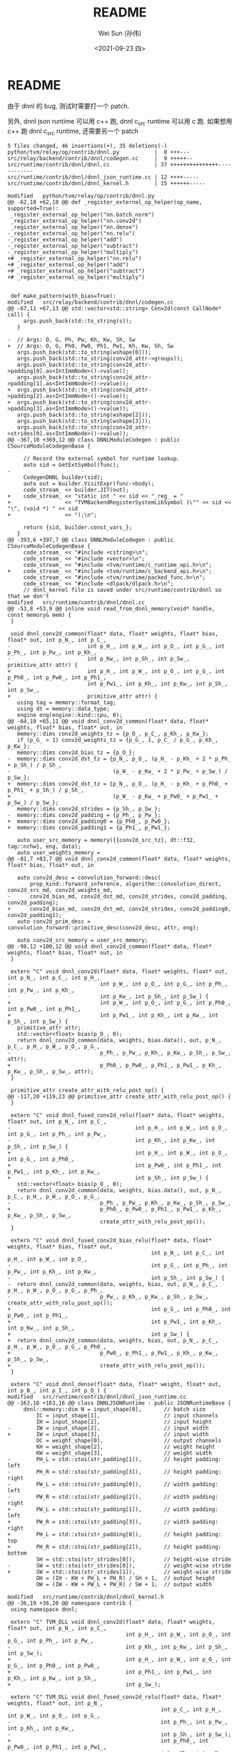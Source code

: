 #+TITLE: README
#+AUTHOR: Wei Sun (孙伟)
#+EMAIL: wei.sun@hexintek.com
#+DATE: <2021-09-23 四>
#+CATEGORY:
#+FILETAGS:

* README

由于 dnnl 的 bug, 测试时需要打一个 patch.

另外, dnnl json runtime 可以用 c++ 跑, dnnl c_src runtime 可以用 c 跑. 如果想用
c++ 跑 dnnl c_src runtime, 还需要另一个 patch

#+begin_example
  5 files changed, 46 insertions(+), 35 deletions(-)
  python/tvm/relay/op/contrib/dnnl.py           |  8 +++---
  src/relay/backend/contrib/dnnl/codegen.cc     |  9 +++++--
  src/runtime/contrib/dnnl/dnnl.cc              | 37 +++++++++++++++------------
  src/runtime/contrib/dnnl/dnnl_json_runtime.cc | 12 ++++-----
  src/runtime/contrib/dnnl/dnnl_kernel.h        | 15 ++++++-----

  modified   python/tvm/relay/op/contrib/dnnl.py
  @@ -62,10 +62,10 @@ def _register_external_op_helper(op_name, supported=True):
   _register_external_op_helper("nn.batch_norm")
   _register_external_op_helper("nn.conv2d")
   _register_external_op_helper("nn.dense")
  -_register_external_op_helper("nn.relu")
  -_register_external_op_helper("add")
  -_register_external_op_helper("subtract")
  -_register_external_op_helper("multiply")
  +# _register_external_op_helper("nn.relu")
  +# _register_external_op_helper("add")
  +# _register_external_op_helper("subtract")
  +# _register_external_op_helper("multiply")
 
 
   def make_pattern(with_bias=True):
  modified   src/relay/backend/contrib/dnnl/codegen.cc
  @@ -67,11 +67,13 @@ std::vector<std::string> Conv2d(const CallNode* call) {
       args.push_back(std::to_string(s));
     }
 
  -  // Args: O, G, Ph, Pw, Kh, Kw, Sh, Sw
  +  // Args: O, G, Ph0, Pw0, Ph1, Pw1, Kh, Kw, Sh, Sw
     args.push_back(std::to_string(wshape[0]));
     args.push_back(std::to_string(conv2d_attr->groups));
     args.push_back(std::to_string(conv2d_attr->padding[0].as<IntImmNode>()->value));
     args.push_back(std::to_string(conv2d_attr->padding[1].as<IntImmNode>()->value));
  +  args.push_back(std::to_string(conv2d_attr->padding[2].as<IntImmNode>()->value));
  +  args.push_back(std::to_string(conv2d_attr->padding[3].as<IntImmNode>()->value));
     args.push_back(std::to_string(wshape[2]));
     args.push_back(std::to_string(wshape[3]));
     args.push_back(std::to_string(conv2d_attr->strides[0].as<IntImmNode>()->value));
  @@ -367,10 +369,12 @@ class DNNLModuleCodegen : public CSourceModuleCodegenBase {
 
       // Record the external symbol for runtime lookup.
       auto sid = GetExtSymbol(func);
  -
       CodegenDNNL builder(sid);
       auto out = builder.VisitExpr(func->body);
       code_stream_ << builder.JIT(out);
  +    code_stream_ << "static int " << sid << "_reg_ = "
  +                 << "TVMBackendRegisterSystemLibSymbol (\"" << sid << "\", (void *) " << sid
  +                 << ");\n";
 
       return {sid, builder.const_vars_};
     }
  @@ -393,6 +397,7 @@ class DNNLModuleCodegen : public CSourceModuleCodegenBase {
       code_stream_ << "#include <cstring>\n";
       code_stream_ << "#include <vector>\n";
       code_stream_ << "#include <tvm/runtime/c_runtime_api.h>\n";
  +    code_stream_ << "#include <tvm/runtime/c_backend_api.h>\n";
       code_stream_ << "#include <tvm/runtime/packed_func.h>\n";
       code_stream_ << "#include <dlpack/dlpack.h>\n";
       // dnnl_kernel file is saved under src/runtime/contrib/dnnl so that we don't
  modified   src/runtime/contrib/dnnl/dnnl.cc
  @@ -53,8 +53,9 @@ inline void read_from_dnnl_memory(void* handle, const memory& mem) {
   }
 
   void dnnl_conv2d_common(float* data, float* weights, float* bias, float* out, int p_N_, int p_C_,
  -                        int p_H_, int p_W_, int p_O_, int p_G_, int p_Ph_, int p_Pw_, int p_Kh_,
  -                        int p_Kw_, int p_Sh_, int p_Sw_, primitive_attr attr) {
  +                        int p_H_, int p_W_, int p_O_, int p_G_, int p_Ph0_, int p_Pw0_, int p_Ph1_,
  +                        int p_Pw1_, int p_Kh_, int p_Kw_, int p_Sh_, int p_Sw_,
  +                        primitive_attr attr) {
     using tag = memory::format_tag;
     using dt = memory::data_type;
     engine eng(engine::kind::cpu, 0);
  @@ -64,10 +65,11 @@ void dnnl_conv2d_common(float* data, float* weights, float* bias, float* out, in
     memory::dims conv2d_weights_tz = {p_O_, p_C_, p_Kh_, p_Kw_};
     if (p_G_ > 1) conv2d_weights_tz = {p_G_, 1, p_C_ / p_G_, p_Kh_, p_Kw_};
     memory::dims conv2d_bias_tz = {p_O_};
  -  memory::dims conv2d_dst_tz = {p_N_, p_O_, (p_H_ - p_Kh_ + 2 * p_Ph_ + p_Sh_) / p_Sh_,
  -                                (p_W_ - p_Kw_ + 2 * p_Pw_ + p_Sw_) / p_Sw_};
  +  memory::dims conv2d_dst_tz = {p_N_, p_O_, (p_H_ - p_Kh_ + p_Ph0_ + p_Ph1_ + p_Sh_) / p_Sh_,
  +                                (p_W_ - p_Kw_ + p_Pw0_ + p_Pw1_ + p_Sw_) / p_Sw_};
     memory::dims conv2d_strides = {p_Sh_, p_Sw_};
  -  memory::dims conv2d_padding = {p_Ph_, p_Pw_};
  +  memory::dims conv2d_padding0 = {p_Ph0_, p_Pw0_};
  +  memory::dims conv2d_padding1 = {p_Ph1_, p_Pw1_};
 
     auto user_src_memory = memory({{conv2d_src_tz}, dt::f32, tag::nchw}, eng, data);
     auto user_weights_memory =
  @@ -81,7 +83,7 @@ void dnnl_conv2d_common(float* data, float* weights, float* bias, float* out, in
 
     auto conv2d_desc = convolution_forward::desc(
         prop_kind::forward_inference, algorithm::convolution_direct, conv2d_src_md, conv2d_weights_md,
  -      conv2d_bias_md, conv2d_dst_md, conv2d_strides, conv2d_padding, conv2d_padding);
  +      conv2d_bias_md, conv2d_dst_md, conv2d_strides, conv2d_padding0, conv2d_padding1);
     auto conv2d_prim_desc = convolution_forward::primitive_desc(conv2d_desc, attr, eng);
 
     auto conv2d_src_memory = user_src_memory;
  @@ -98,12 +100,12 @@ void dnnl_conv2d_common(float* data, float* weights, float* bias, float* out, in
   }
 
   extern "C" void dnnl_conv2d(float* data, float* weights, float* out, int p_N_, int p_C_, int p_H_,
  -                            int p_W_, int p_O_, int p_G_, int p_Ph_, int p_Pw_, int p_Kh_,
  -                            int p_Kw_, int p_Sh_, int p_Sw_) {
  +                            int p_W_, int p_O_, int p_G_, int p_Ph0_, int p_Pw0_, int p_Ph1_,
  +                            int p_Pw1_, int p_Kh_, int p_Kw_, int p_Sh_, int p_Sw_) {
     primitive_attr attr;
     std::vector<float> bias(p_O_, 0);
     return dnnl_conv2d_common(data, weights, bias.data(), out, p_N_, p_C_, p_H_, p_W_, p_O_, p_G_,
  -                            p_Ph_, p_Pw_, p_Kh_, p_Kw_, p_Sh_, p_Sw_, attr);
  +                            p_Ph0_, p_Pw0_, p_Ph1_, p_Pw1_, p_Kh_, p_Kw_, p_Sh_, p_Sw_, attr);
   }
 
   primitive_attr create_attr_with_relu_post_op() {
  @@ -117,20 +119,23 @@ primitive_attr create_attr_with_relu_post_op() {
   }
 
   extern "C" void dnnl_fused_conv2d_relu(float* data, float* weights, float* out, int p_N_, int p_C_,
  -                                       int p_H_, int p_W_, int p_O_, int p_G_, int p_Ph_, int p_Pw_,
  -                                       int p_Kh_, int p_Kw_, int p_Sh_, int p_Sw_) {
  +                                       int p_H_, int p_W_, int p_O_, int p_G_, int p_Ph0_,
  +                                       int p_Pw0_, int p_Ph1_, int p_Pw1_, int p_Kh_, int p_Kw_,
  +                                       int p_Sh_, int p_Sw_) {
     std::vector<float> bias(p_O_, 0);
     return dnnl_conv2d_common(data, weights, bias.data(), out, p_N_, p_C_, p_H_, p_W_, p_O_, p_G_,
  -                            p_Ph_, p_Pw_, p_Kh_, p_Kw_, p_Sh_, p_Sw_,
  +                            p_Ph0_, p_Pw0_, p_Ph1_, p_Pw1_, p_Kh_, p_Kw_, p_Sh_, p_Sw_,
                               create_attr_with_relu_post_op());
   }
 
   extern "C" void dnnl_fused_conv2d_bias_relu(float* data, float* weights, float* bias, float* out,
                                               int p_N_, int p_C_, int p_H_, int p_W_, int p_O_,
  -                                            int p_G_, int p_Ph_, int p_Pw_, int p_Kh_, int p_Kw_,
  -                                            int p_Sh_, int p_Sw_) {
  -  return dnnl_conv2d_common(data, weights, bias, out, p_N_, p_C_, p_H_, p_W_, p_O_, p_G_, p_Ph_,
  -                            p_Pw_, p_Kh_, p_Kw_, p_Sh_, p_Sw_, create_attr_with_relu_post_op());
  +                                            int p_G_, int p_Ph0_, int p_Pw0_, int p_Ph1_,
  +                                            int p_Pw1_, int p_Kh_, int p_Kw_, int p_Sh_,
  +                                            int p_Sw_) {
  +  return dnnl_conv2d_common(data, weights, bias, out, p_N_, p_C_, p_H_, p_W_, p_O_, p_G_, p_Ph0_,
  +                            p_Pw0_, p_Ph1_, p_Pw1_, p_Kh_, p_Kw_, p_Sh_, p_Sw_,
  +                            create_attr_with_relu_post_op());
   }
 
   extern "C" void dnnl_dense(float* data, float* weight, float* out, int p_B_, int p_I_, int p_O_) {
  modified   src/runtime/contrib/dnnl/dnnl_json_runtime.cc
  @@ -163,16 +163,16 @@ class DNNLJSONRuntime : public JSONRuntimeBase {
       dnnl::memory::dim N = input_shape[0],       // batch size
           IC = input_shape[1],                    // input channels
           IH = input_shape[2],                    // input height
  -        IW = input_shape[2],                    // input width
  +        IW = input_shape[3],                    // input width
           OC = weight_shape[0],                   // output channels
           KH = weight_shape[2],                   // weight height
           KW = weight_shape[3],                   // weight width
  -        PH_L = std::stoi(str_padding[1]),       // height padding: left
  -        PH_R = std::stoi(str_padding[3]),       // height padding: right
  -        PW_L = std::stoi(str_padding[0]),       // width padding: left
  -        PW_R = std::stoi(str_padding[2]),       // width padding: right
  +        PW_L = std::stoi(str_padding[1]),       // width padding: left
  +        PW_R = std::stoi(str_padding[3]),       // width padding: right
  +        PH_L = std::stoi(str_padding[0]),       // height padding: top
  +        PH_R = std::stoi(str_padding[2]),       // height padding: bottom
           SH = std::stoi(str_strides[0]),         // height-wise stride
  -        SW = std::stoi(str_strides[0]),         // weight-wise stride
  +        SW = std::stoi(str_strides[1]),         // weight-wise stride
           OH = (IH - KH + PH_L + PH_R) / SH + 1,  // output height
           OW = (IW - KW + PW_L + PW_R) / SW + 1;  // output width
 
  modified   src/runtime/contrib/dnnl/dnnl_kernel.h
  @@ -36,19 +36,20 @@ namespace contrib {
   using namespace dnnl;
 
   extern "C" TVM_DLL void dnnl_conv2d(float* data, float* weights, float* out, int p_N_, int p_C_,
  -                                    int p_H_, int p_W_, int p_O_, int p_G_, int p_Ph_, int p_Pw_,
  -                                    int p_Kh_, int p_Kw_, int p_Sh_, int p_Sw_);
  +                                    int p_H_, int p_W_, int p_O_, int p_G_, int p_Ph0_, int p_Pw0_,
  +                                    int p_Ph1_, int p_Pw1_, int p_Kh_, int p_Kw_, int p_Sh_,
  +                                    int p_Sw_);
 
   extern "C" TVM_DLL void dnnl_fused_conv2d_relu(float* data, float* weights, float* out, int p_N_,
                                                  int p_C_, int p_H_, int p_W_, int p_O_, int p_G_,
  -                                               int p_Ph_, int p_Pw_, int p_Kh_, int p_Kw_,
  -                                               int p_Sh_, int p_Sw_);
  +                                               int p_Ph0_, int p_Pw0_, int p_Ph1_, int p_Pw1_,
  +                                               int p_Kh_, int p_Kw_, int p_Sh_, int p_Sw_);
 
   extern "C" TVM_DLL void dnnl_fused_conv2d_bias_relu(float* data, float* weights, float* bias,
                                                       float* out, int p_N_, int p_C_, int p_H_,
  -                                                    int p_W_, int p_O_, int p_G_, int p_Ph_,
  -                                                    int p_Pw_, int p_Kh_, int p_Kw_, int p_Sh_,
  -                                                    int p_Sw_);
  +                                                    int p_W_, int p_O_, int p_G_, int p_Ph0_,
  +                                                    int p_Pw0_, int p_Ph1_, int p_Pw1_, int p_Kh_,
  +                                                    int p_Kw_, int p_Sh_, int p_Sw_);
 
   extern "C" TVM_DLL void dnnl_dense(float* data, float* weight, float* out, int p_B_, int p_I_,
                                      int p_O_);



#+end_example
